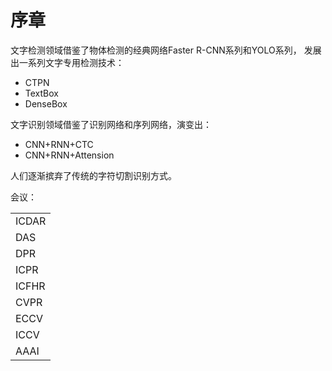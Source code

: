 * 序章
文字检测领域借鉴了物体检测的经典网络Faster R-CNN系列和YOLO系列， 发展出一系列文字专用检测技术：
- CTPN
- TextBox
- DenseBox

文字识别领域借鉴了识别网络和序列网络，演变出：
- CNN+RNN+CTC
- CNN+RNN+Attension

人们逐渐摈弃了传统的字符切割识别方式。

会议：
| ICDAR |
| DAS   |
| DPR   |
| ICPR  |
| ICFHR |
|-------|
| CVPR  |
| ECCV  |
| ICCV  |
|-------|
| AAAI  |
